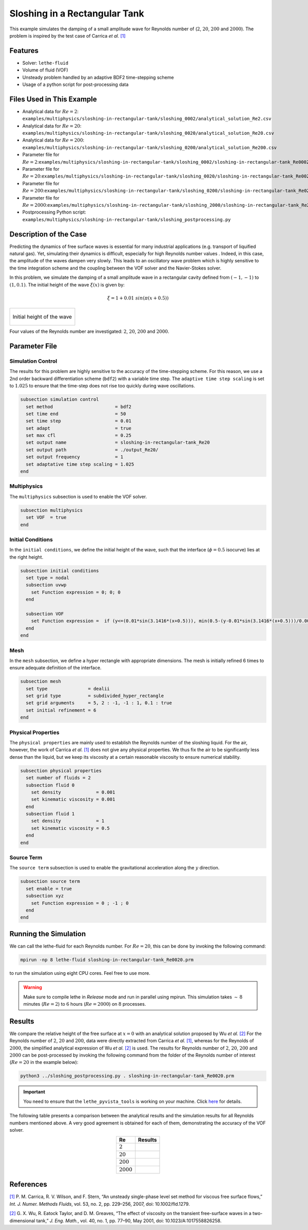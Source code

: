 ================================
Sloshing in a Rectangular Tank
================================

This example simulates the damping of a small amplitude wave for Reynolds number of (:math:`2`, :math:`20`, :math:`200` and :math:`2000`). The problem is inspired by the test case of Carrica *et al.* `[1] <https://onlinelibrary.wiley.com/doi/abs/10.1002/fld.1279>`_


--------
Features
--------

- Solver: ``lethe-fluid`` 
- Volume of fluid (VOF)
- Unsteady problem handled by an adaptive BDF2 time-stepping scheme 
- Usage of a python script for post-processing data


---------------------------
Files Used in This Example
---------------------------

- Analytical data for :math:`Re=2`: ``examples/multiphysics/sloshing-in-rectangular-tank/sloshing_0002/analytical_solution_Re2.csv``
- Analytical data for :math:`Re=20`: ``examples/multiphysics/sloshing-in-rectangular-tank/sloshing_0020/analytical_solution_Re20.csv``
- Analytical data for :math:`Re=200`: ``examples/multiphysics/sloshing-in-rectangular-tank/sloshing_0200/analytical_solution_Re200.csv``
- Parameter file for :math:`Re=2`:``examples/multiphysics/sloshing-in-rectangular-tank/sloshing_0002/sloshing-in-rectangular-tank_Re0002.prm``
- Parameter file for :math:`Re=20`:``examples/multiphysics/sloshing-in-rectangular-tank/sloshing_0020/sloshing-in-rectangular-tank_Re0020.prm``
- Parameter file for :math:`Re=200`:``examples/multiphysics/sloshing-in-rectangular-tank/sloshing_0200/sloshing-in-rectangular-tank_Re0200.prm``
- Parameter file for :math:`Re=2000`:``examples/multiphysics/sloshing-in-rectangular-tank/sloshing_2000/sloshing-in-rectangular-tank_Re2000.prm``
- Postprocessing Python script: ``examples/multiphysics/sloshing-in-rectangular-tank/sloshing_postprocessing.py``


-----------------------
Description of the Case
-----------------------

Predicting the dynamics of free surface waves is essential for many industrial applications (e.g. transport of liquified natural gas). Yet, simulating their dynamics is difficult, especially for high Reynolds number values . Indeed, in this case, the amplitude of the waves dampen very slowly. This leads to an oscillatory wave problem which is highly sensitive to the time integration scheme and the coupling between the VOF solver and the Navier-Stokes solver. 

In this problem, we simulate the damping of a small amplitude wave in a rectangular cavity defined from  :math:`(-1,-1)` to :math:`(1,0.1)`. The initial height of the wave :math:`\xi (x)` is given by:

.. math::

  \xi = 1+0.01 \ sin(\pi(x+0.5))

+-------------------------------------------------------------------------------------------------------------------+
|  .. figure:: images/initial_state.svg                                                                             |
|     :align: center                                                                                                |
|     :name: Initial height of the wave                                                                             |
|                                                                                                                   |
|     Initial height of the wave                                                                                    |
|                                                                                                                   |
+-------------------------------------------------------------------------------------------------------------------+

Four values of the Reynolds number are investigated: :math:`2`, :math:`20`, :math:`200` and :math:`2000`.


--------------
Parameter File
--------------

Simulation Control
~~~~~~~~~~~~~~~~~~

The results for this problem are highly sensitive to the accuracy of the time-stepping scheme. For this reason, we use a 2nd order backward differentiation scheme (``bdf2``) with a variable time step. The ``adaptive time step scaling`` is set to :math:`1.025` to ensure that the time-step does not rise too quickly during wave oscillations.

.. code-block:: text

    subsection simulation control
      set method                       = bdf2
      set time end                     = 50
      set time step                    = 0.01
      set adapt                        = true
      set max cfl                      = 0.25
      set output name                  = sloshing-in-rectangular-tank_Re20
      set output path                  = ./output_Re20/
      set output frequency             = 1
      set adaptative time step scaling = 1.025
    end

Multiphysics
~~~~~~~~~~~~

The ``multiphysics`` subsection is used to enable the VOF solver.

.. code-block:: text

    subsection multiphysics
      set VOF  = true
    end 

Initial Conditions
~~~~~~~~~~~~~~~~~~

In the ``initial conditions``, we define the initial height of the wave, such that the interface (:math:`\phi = 0.5` isocurve) lies at the right height.

.. code-block:: text

    subsection initial conditions
      set type = nodal
      subsection uvwp
        set Function expression = 0; 0; 0
      end
    
      subsection VOF
        set Function expression =  if (y<=(0.01*sin(3.1416*(x+0.5))), min(0.5-(y-0.01*sin(3.1416*(x+0.5)))/0.0025,1), max(0.5-(y-0.01*sin(3.1416*(x+0.5)))/0.0025,0))
      end
    end

Mesh
~~~~

In the ``mesh`` subsection, we define a hyper rectangle with appropriate dimensions. The mesh is initially refined 6 times to ensure adequate definition of the interface.

.. code-block:: text

  subsection mesh
    set type               = dealii
    set grid type          = subdivided_hyper_rectangle
    set grid arguments     = 5, 2 : -1, -1 : 1, 0.1 : true
    set initial refinement = 6
  end

Physical Properties
~~~~~~~~~~~~~~~~~~~~

The ``physical properties`` are mainly used to establish the Reynolds number of the sloshing liquid. For the air, however, the work of Carrica *et al.* `[1]  <https://onlinelibrary.wiley.com/doi/abs/10.1002/fld.1279>`_ does not give any physical properties. We thus fix the air to be significantly less dense than the liquid, but we keep its viscosity at a certain reasonable viscosity to ensure numerical stability.

.. code-block:: text

  subsection physical properties
    set number of fluids = 2
    subsection fluid 0
      set density             = 0.001
      set kinematic viscosity = 0.001
    end
    subsection fluid 1
      set density             = 1
      set kinematic viscosity = 0.5
    end
  end

Source Term
~~~~~~~~~~~

The ``source term`` subsection is used to enable the gravitational acceleration along the :math:`y` direction.

.. code-block:: text

  subsection source term
    set enable = true
    subsection xyz
      set Function expression = 0 ; -1 ; 0
    end
  end


-----------------------
Running the Simulation
-----------------------

We can call the lethe-fluid for each Reynolds number. For :math:`Re=20`, this can be done by invoking the following command:

.. code-block:: text
  :class: copy-button

  mpirun -np 8 lethe-fluid sloshing-in-rectangular-tank_Re0020.prm

to run the simulation using eight CPU cores. Feel free to use more.


.. warning:: 
    Make sure to compile lethe in `Release` mode and 
    run in parallel using mpirun. This simulation takes
    :math:`\sim \, 8` minutes (:math:`Re=2`) to :math:`6` hours (:math:`Re=2000`) on :math:`8` processes.


-------
Results
-------

We compare the relative height of the free surface at :math:`x=0` with an analytical solution proposed by Wu *et al.* `[2] <https://link.springer.com/article/10.1023/A:1017558826258>`_ For the Reynolds number of :math:`2`, :math:`20` and :math:`200`, data were directly extracted from Carrica *et al.* `[1] <https://onlinelibrary.wiley.com/doi/abs/10.1002/fld.1279>`_, whereas for the Reynolds of :math:`2000`, the simplified analytical expression of Wu *et al.* `[2] <https://link.springer.com/article/10.1023/A:1017558826258>`_ is used. The results for Reynolds number of :math:`2`, :math:`20`, :math:`200` and :math:`2000` can be post-processed by invoking the following command from the folder of the Reynolds number of interest (:math:`Re=20` in the example below):

.. code-block:: text
  :class: copy-button

  python3 ../sloshing_postprocessing.py . sloshing-in-rectangular-tank_Re0020.prm

.. important::

    You need to ensure that the ``lethe_pyvista_tools`` is working on your machine. Click `here <../../../tools/postprocessing/postprocessing.html>`_ for details.


The following table presents a comparison between the analytical results and the simulation results for all Reynolds numbers mentioned above. A very good agreement is obtained for each of them, demonstrating the accuracy of the VOF solver.

.. table::
   :align: center

   +-------------+--------------------------------------------------------------------------------------------------------+
   |Re           | Results                                                                                                |
   +=============+========================================================================================================+
   |:math:`2`    | .. image:: images/Re2.png                                                                              |
   |             |    :align: center                                                                                      |
   +-------------+--------------------------------------------------------------------------------------------------------+
   |:math:`20`   | .. image:: images/Re20.png                                                                             |
   |             |    :align: center                                                                                      |
   +-------------+--------------------------------------------------------------------------------------------------------+
   |:math:`200`  | .. image:: images/Re200.png                                                                            |
   |             |    :align: center                                                                                      |
   +-------------+--------------------------------------------------------------------------------------------------------+
   |:math:`2000` | .. image:: images/Re2000.png                                                                           |
   |             |    :align: center                                                                                      |
   +-------------+--------------------------------------------------------------------------------------------------------+


----------
References
----------

`[1] <https://onlinelibrary.wiley.com/doi/abs/10.1002/fld.1279>`_ P. M. Carrica, R. V. Wilson, and F. Stern, “An unsteady single-phase level set method for viscous free surface flows,” *Int. J. Numer. Methods Fluids*, vol. 53, no. 2, pp. 229–256, 2007, doi: 10.1002/fld.1279.


`[2] <https://link.springer.com/article/10.1023/A:1017558826258>`_ G. X. Wu, R. Eatock Taylor, and D. M. Greaves, “The effect of viscosity on the transient free-surface waves in a two-dimensional tank,” *J. Eng. Math.*, vol. 40, no. 1, pp. 77–90, May 2001, doi: 10.1023/A:1017558826258.